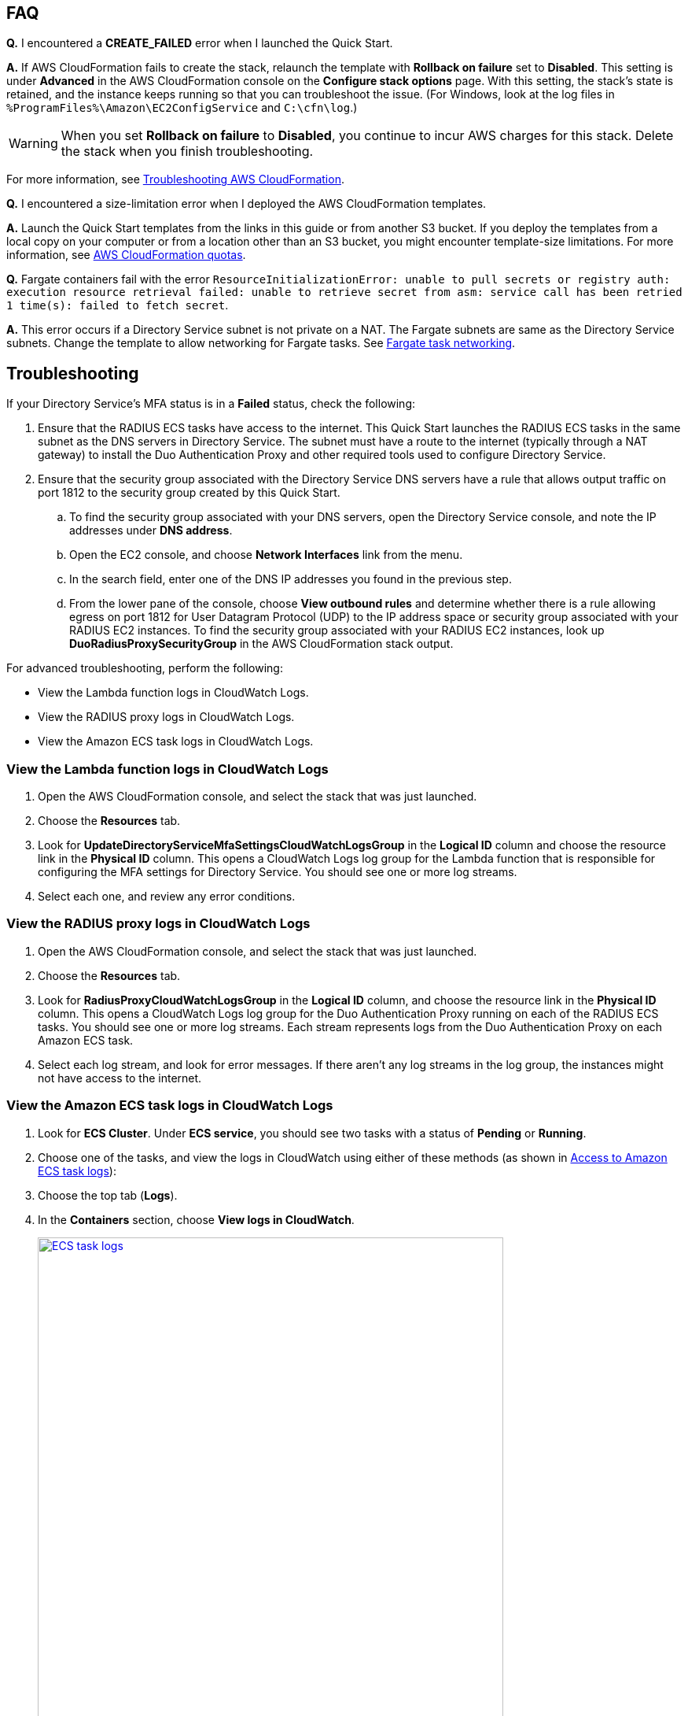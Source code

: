 == FAQ

*Q.* I encountered a *CREATE_FAILED* error when I launched the Quick Start.

*A.* If AWS CloudFormation fails to create the stack, relaunch the template with *Rollback on failure* set to *Disabled*. This setting is under *Advanced* in the AWS CloudFormation console on the *Configure stack options* page. With this setting, the stack's state is retained, and the instance keeps running so that you can troubleshoot the issue. (For Windows, look at the log files in `%ProgramFiles%\Amazon\EC2ConfigService` and `C:\cfn\log`.)
// Customize this answer if needed. For example, if you’re deploying on Linux instances, either provide the location for log files on Linux or omit the final sentence. If the Quick Start has no EC2 instances, revise accordingly (something like "and the assets keep running").

WARNING: When you set *Rollback on failure* to *Disabled*, you continue to incur AWS charges for this stack. Delete the stack when you finish troubleshooting.

For more information, see https://docs.aws.amazon.com/AWSCloudFormation/latest/UserGuide/troubleshooting.html[Troubleshooting AWS CloudFormation^].

*Q.* I encountered a size-limitation error when I deployed the AWS CloudFormation templates.

*A.* Launch the Quick Start templates from the links in this guide or from another S3 bucket. If you deploy the templates from a local copy on your computer or from a location other than an S3 bucket, you might encounter template-size limitations. For more information, see http://docs.aws.amazon.com/AWSCloudFormation/latest/UserGuide/cloudformation-limits.html[AWS CloudFormation quotas^].

*Q.* Fargate containers fail with the error `ResourceInitializationError: unable to pull secrets or registry auth: execution resource retrieval failed: unable to retrieve secret from asm: service call has been retried 1 time(s): failed to fetch secret`.

*A.* This error occurs if a Directory Service subnet is not private on a NAT. The Fargate subnets are same as the Directory Service subnets. Change the template to allow networking for Fargate tasks. See https://docs.aws.amazon.com/AmazonECS/latest/userguide/fargate-task-networking.html[Fargate task networking^].

== Troubleshooting

If your Directory Service's MFA status is in a *Failed* status, check the following:

. Ensure that the RADIUS ECS tasks have access to the internet. This Quick Start launches the RADIUS ECS tasks in the same subnet as the DNS servers in Directory Service. The subnet must have a route to the internet (typically through a NAT gateway) to install the Duo Authentication Proxy and other required tools used to configure Directory Service.
. Ensure that the security group associated with the Directory Service DNS servers have a rule that allows output traffic on port 1812 to the security group created by this Quick Start.
.. To find the security group associated with your DNS servers, open the Directory Service console, and note the IP addresses under *DNS address*.
.. Open the EC2 console, and choose *Network Interfaces* link from the menu.
.. In the search field, enter one of the DNS IP addresses you found in the previous step.
.. From the lower pane of the console, choose *View outbound rules* and determine whether there is a rule allowing egress on port 1812 for User Datagram Protocol (UDP) to the IP address space or security group associated with your RADIUS EC2 instances. To find the security group associated with your RADIUS EC2 instances, look up *DuoRadiusProxySecurityGroup* in the AWS CloudFormation stack output.

For advanced troubleshooting, perform the following:

* View the Lambda function logs in CloudWatch Logs.
* View the RADIUS proxy logs in CloudWatch Logs.
* View the Amazon ECS task logs in CloudWatch Logs.

=== View the Lambda function logs in CloudWatch Logs

. Open the AWS CloudFormation console, and select the stack that was just launched.
. Choose the *Resources* tab.
. Look for *UpdateDirectoryServiceMfaSettingsCloudWatchLogsGroup* in the *Logical ID* column and choose the resource link in the *Physical ID* column. This opens a CloudWatch Logs log group for the Lambda function that is responsible for configuring the MFA settings for Directory Service. You should see one or more log streams. 
. Select each one, and review any error conditions. 

=== View the RADIUS proxy logs in CloudWatch Logs

. Open the AWS CloudFormation console, and select the stack that was just launched.
. Choose the *Resources* tab.
. Look for *RadiusProxyCloudWatchLogsGroup* in the *Logical ID* column, and choose the resource link in the *Physical ID* column. This opens a CloudWatch Logs log group for the Duo Authentication Proxy running on each of the RADIUS ECS tasks. You should see one or more log streams. Each stream represents logs from the Duo Authentication Proxy on each Amazon ECS task. 
. Select each log stream, and look for error messages. If there aren't any log streams in the log group, the instances might not have access to the internet. 

=== View the Amazon ECS task logs in CloudWatch Logs

. Look for *ECS Cluster*. Under *ECS service*, you should see two tasks with a status of *Pending* or *Running*. 
. Choose one of the tasks, and view the logs in CloudWatch using either of these methods (as shown in <<ecs_task_cloudwatch_logs>>):
. Choose the top tab (*Logs*).
. In the *Containers* section, choose *View logs in CloudWatch*.
//TODO Dave, I was thinking that we talked about deleting this section, but I want to make sure. If keeping it, what should people look for in the logs; why would we do this step? Or can we delete it, incl. deleting this figure from the "images" folder?
+
[#ecs_task_cloudwatch_logs]
[link=images/duo_ecs_service_task_logs.png]
.Access to Amazon ECS task logs
image::../images/duo_ecs_service_task_logs.png[ECS task logs,85%]
